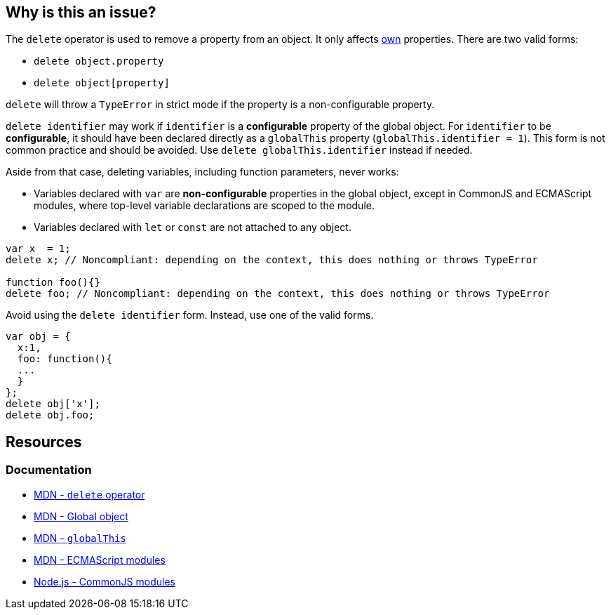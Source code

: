 == Why is this an issue?

The `delete` operator is used to remove a property from an object. It only affects https://developer.mozilla.org/en-US/docs/Web/JavaScript/Reference/Global_Objects/Object/hasOwn[own] properties. There are two valid forms:

* `delete object.property`
* `delete object[property]`

`delete` will throw a `TypeError` in strict mode if the property is a non-configurable property.

`delete identifier` may work if `identifier` is a *configurable* property of the global object. For `identifier` to be *configurable*, it should have been declared directly as a `globalThis` property (`globalThis.identifier = 1`). This form is not common practice and should be avoided. Use `delete globalThis.identifier` instead if needed.

Aside from that case, deleting variables, including function parameters, never works:

* Variables declared with `var` are *non-configurable* properties in the global object, except in CommonJS and ECMAScript modules, where top-level variable declarations are scoped to the module. 
* Variables declared with `let` or `const` are not attached to any object.

[source,javascript]
----
var x  = 1;
delete x; // Noncompliant: depending on the context, this does nothing or throws TypeError

function foo(){}
delete foo; // Noncompliant: depending on the context, this does nothing or throws TypeError
----

Avoid using the `delete identifier` form. Instead, use one of the valid forms.

[source,javascript]
----
var obj = {
  x:1,
  foo: function(){
  ...
  }
};
delete obj['x'];
delete obj.foo;
----


== Resources

=== Documentation

* https://developer.mozilla.org/en-US/docs/Web/JavaScript/Reference/Operators/delete[MDN - `delete` operator]
* https://developer.mozilla.org/en-US/docs/Glossary/Global_object[MDN - Global object]
* https://developer.mozilla.org/en-US/docs/Web/JavaScript/Reference/Global_Objects/globalThis[MDN - `globalThis`]
* https://developer.mozilla.org/en-US/docs/Web/JavaScript/Guide/Modules[MDN - ECMAScript modules]
* https://nodejs.org/api/modules.html[Node.js - CommonJS modules]

ifdef::env-github,rspecator-view[]

'''
== Implementation Specification
(visible only on this page)

=== Message

Remove this "delete" operator or pass an object property to it.


=== Highlighting

* Primary: entire ``++delete++`` expression


'''
== Comments And Links
(visible only on this page)

=== on 4 Jun 2015, 12:13:03 Elena Vilchik wrote:
\[~ann.campbell.2] Assign to you for validation and completion (labels, SQALE). CC [~linda.martin]

=== on 4 Jun 2015, 14:10:16 Ann Campbell wrote:
\[~elena.vilchik] I've updated the description based on \https://developer.mozilla.org/en-US/docs/Web/JavaScript/Reference/Operators/delete, which shows that _sometimes_ ``++delete++`` does work on things that might be thought of as variables (even though they're really properties of the global object.)


Let me know if it's not okay

endif::env-github,rspecator-view[]
